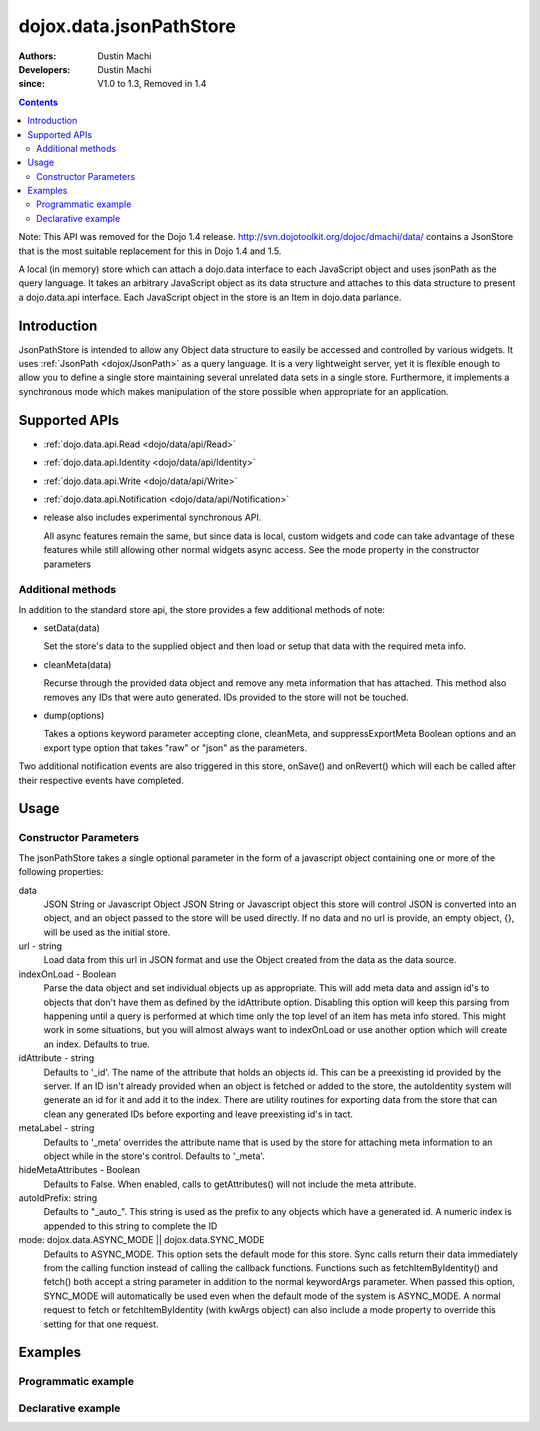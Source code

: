 .. _dojox/data/jsonPathStore:

========================
dojox.data.jsonPathStore
========================

:Authors: Dustin Machi
:Developers: Dustin Machi
:since: V1.0 to 1.3, Removed in 1.4

.. contents::
   :depth: 2

Note: This API was removed for the Dojo 1.4 release. http://svn.dojotoolkit.org/dojoc/dmachi/data/ contains a JsonStore that is the most suitable replacement for this in Dojo 1.4 and 1.5.

A local (in memory) store which can attach a dojo.data interface to each JavaScript object and uses jsonPath as the query language. It takes an arbitrary JavaScript object as its data structure and attaches to this data structure to present a dojo.data.api interface. Each JavaScript object in the store is an Item in dojo.data parlance.

Introduction
============

JsonPathStore is intended to allow any Object data structure to easily be accessed and controlled by various widgets. It uses :ref:`JsonPath <dojox/JsonPath>` as a query language. It is a very lightweight server, yet it is flexible enough to allow you to define a single store maintaining several unrelated data sets in a single store. Furthermore, it implements a synchronous mode which makes manipulation of the store possible when appropriate for an application.


Supported APIs
==============

* :ref:`dojo.data.api.Read <dojo/data/api/Read>`
* :ref:`dojo.data.api.Identity <dojo/data/api/Identity>`
* :ref:`dojo.data.api.Write <dojo/data/api/Write>`
* :ref:`dojo.data.api.Notification <dojo/data/api/Notification>`

* release also includes experimental synchronous API.

  All async features remain the same, but since data is local, custom widgets and code can take advantage of these features while still allowing other normal widgets async access. See the mode property in the constructor parameters

Additional methods
------------------

In addition to the standard store api, the store provides a few additional methods of note:

* setData(data)

  Set the store's data to the supplied object and then load or setup that data with the required meta info.

* cleanMeta(data)

  Recurse through the provided data object and remove any meta information that has attached. This method also removes any IDs that were auto generated. IDs provided to the store will not be touched.

* dump(options)

  Takes a options keyword parameter accepting clone, cleanMeta, and suppressExportMeta Boolean options and an export type option that takes "raw" or "json" as the parameters.

Two additional notification events are also triggered in this store, onSave() and onRevert() which will each be called after their respective
events have completed.


Usage
=====

.. js ::
  
  <script type="text/javascript">
    var store = new dojox.data.jsonPathStore({url: "/stores/store.js"});
  </script>

.. js ::
  
  <script type="text/javascript">
    var store = new dojox.data.jsonPathStore({data: {
         fruits: [
              {id: 1, type: apple},
              {id: 2, type: orange}
         ],
         vegetables: [
              {id: 3, type: "broccoli"}
         ]
     });
  </script>


Constructor Parameters
----------------------

The jsonPathStore takes a single optional parameter in the form of a javascript object containing one or more of the following properties:

data
  JSON String or Javascript Object
  JSON String or Javascript object this store will control JSON is converted into an object, and an object passed to the store will be used directly. If no data and no url is provide, an empty object, {}, will be used as the initial store.

url - string
  Load data from this url in JSON format and use the Object created from the data as the data source.

indexOnLoad - Boolean
  Parse the data object and set individual objects up as appropriate. This will add meta data and assign id's to objects that don't have them as defined by the idAttribute option. Disabling this option will keep this parsing from happening until a query is performed at which time only the top level of an item has meta info stored. This might work in some situations, but you will almost always want to indexOnLoad or use another option which will create an index. Defaults to true.

idAttribute - string
  Defaults to '_id'. The name of the attribute that holds an objects id. This can be a preexisting id provided by the server. If an ID isn't already provided when an object is fetched or added to the store, the autoIdentity system will generate an id for it and add it to the index. There are utility routines for exporting data from the store that can clean any generated IDs before exporting and leave preexisting id's in tact.

metaLabel - string
  Defaults to '_meta' overrides the attribute name that is used by the store for attaching meta information to an object while in the store's control. Defaults to '_meta'.

hideMetaAttributes - Boolean
  Defaults to False. When enabled, calls to getAttributes() will not include the meta attribute.

autoIdPrefix: string
  Defaults to "_auto_". This string is used as the prefix to any objects which have a generated id. A numeric index is appended to this string to complete the ID
                        
mode: dojox.data.ASYNC_MODE || dojox.data.SYNC_MODE
  Defaults to ASYNC_MODE. This option sets the default mode for this store.
  Sync calls return their data immediately from the calling function instead of calling the callback functions. Functions such as fetchItemByIdentity() and fetch() both accept a string parameter in addition to the normal keywordArgs parameter. When passed this option, SYNC_MODE will automatically be used even when the default mode of the system is ASYNC_MODE. A normal request to fetch or fetchItemByIdentity (with kwArgs object) can also include a mode property to override this setting for that one request.


Examples
========

Programmatic example
--------------------

.. js ::
  
  <script type="text/javascript">
    var store = new dojox.data.jsonPathStore({data: {
         fruits: [
              {id: 1, type: apple},
              {id: 2, type: orange}
         ],
         vegetables: [
              {id: 3, type: "broccoli"}
         ]
     });
  </script>

Declarative example
-------------------
.. js ::
  
  <div data-dojo-id="store" data-dojo-type="dojox.data.jsonPathStore" data-dojo-props="url:'/path/to/store.js'"></div>
